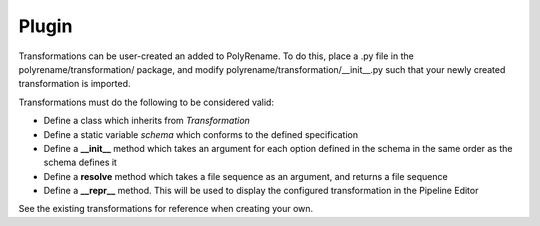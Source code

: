 Plugin
======

Transformations can be user-created an added to PolyRename. To do this, place a
.py file in the polyrename/transformation/ package, and modify
polyrename/transformation/__init__.py such that your newly created
transformation is imported.

Transformations must do the following to be considered valid:

* Define a class which inherits from *Transformation*
* Define a static variable *schema* which conforms to the defined specification
* Define a **__init__** method which takes an argument for each option defined in
  the schema in the same order as the schema defines it
* Define a **resolve** method which takes a file sequence as an argument, and
  returns a file sequence
* Define a **__repr__** method. This will be used to display the configured
  transformation in the Pipeline Editor

See the existing transformations for reference when creating your own.
